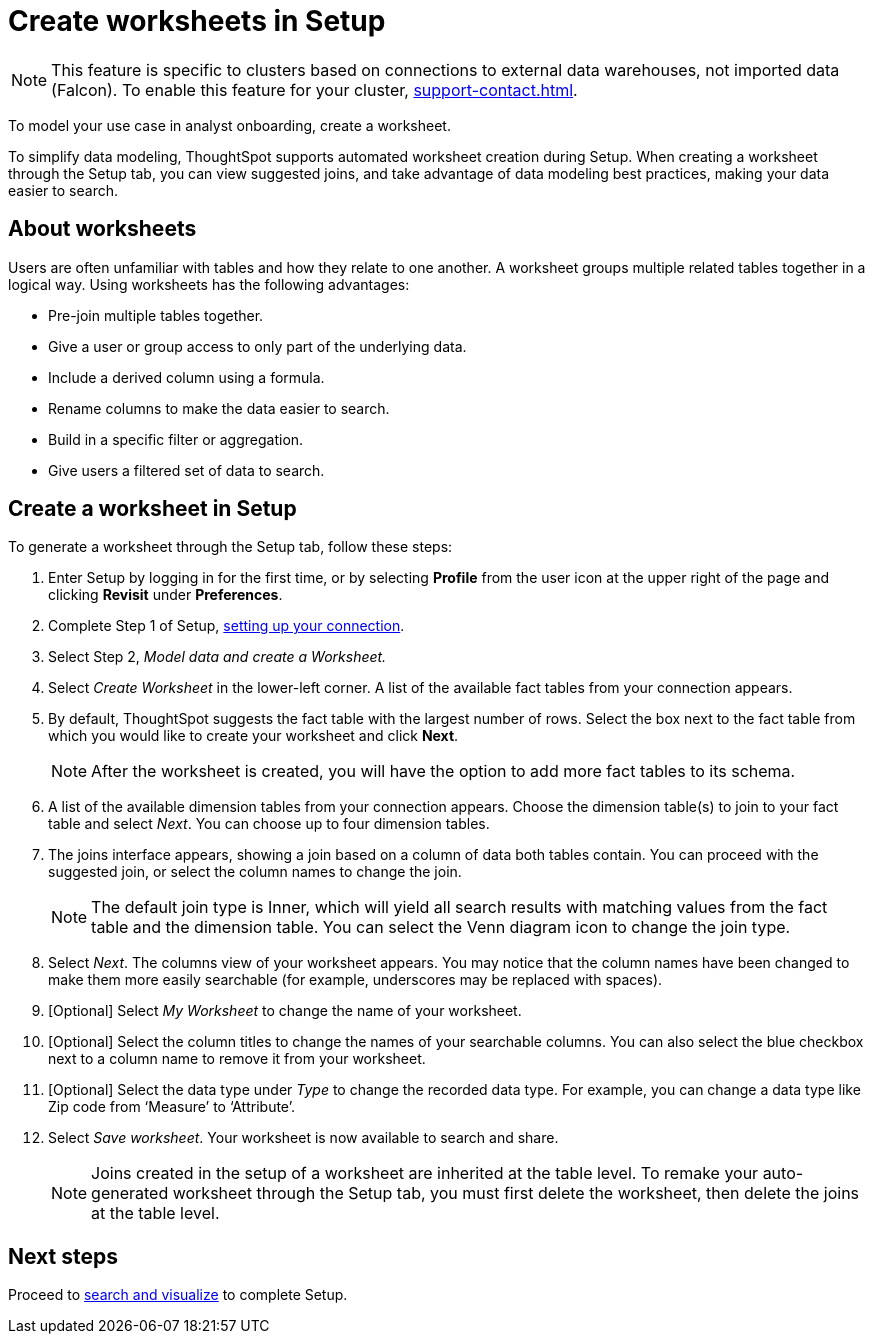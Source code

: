 = Create worksheets in Setup
:last_updated: 2/25/2022
:linkattrs:
:experimental:
:description: To model your use case in analyst onboarding, create a worksheet.

NOTE: This feature is specific to clusters based on connections to external data warehouses, not imported data (Falcon). To enable this feature for your cluster, xref:support-contact.adoc[].

To model your use case in analyst onboarding, create a worksheet.

To simplify data modeling, ThoughtSpot supports automated worksheet creation during Setup.
When creating a worksheet through the Setup tab, you can view suggested joins, and take advantage of data modeling best practices, making your data easier to search.

== About worksheets

Users are often unfamiliar with tables and how they relate to one another.
A worksheet groups multiple related tables together in a logical way.
Using worksheets has the following advantages:

* Pre-join multiple tables together.
* Give a user or group access to only part of the underlying data.
* Include a derived column using a formula.
* Rename columns to make the data easier to search.
* Build in a specific filter or aggregation.
* Give users a filtered set of data to search.

== Create a worksheet in Setup

To generate a worksheet through the Setup tab, follow these steps:

. Enter Setup by logging in for the first time, or by selecting *Profile* from the user icon at the upper right of the page and clicking *Revisit* under *Preferences*.
. Complete Step 1 of Setup, xref:connections.adoc[setting up your connection].
. Select Step 2, _Model data and create a Worksheet._
. Select _Create Worksheet_ in the lower-left corner.
A list of the available fact tables from your connection appears.
. By default, ThoughtSpot suggests the fact table with the largest number of rows.
Select the box next to the fact table from which you would like to create your worksheet and click *Next*.
+
NOTE: After the worksheet is created, you will have the option to add more fact tables to its schema.

. A list of the available dimension tables from your connection appears.
Choose the dimension table(s) to join to your fact table and select _Next_.
You can choose up to four dimension tables.
. The joins interface appears, showing a join based on a column of data both tables contain.
You can proceed with the suggested join, or select the column names to change the join.
+
NOTE: The default join type is Inner, which will yield all search results with matching values from the fact table and the dimension table.
You can select the Venn diagram icon to change the join type.

. Select _Next_.
The columns view of your worksheet appears.
You may notice that the column names have been changed to make them more easily searchable (for example, underscores may be replaced with spaces).
. [Optional] Select _My Worksheet_ to change the name of your worksheet.
. [Optional] Select the column titles to change the names of your searchable columns.
You can also select the blue checkbox next to a column name to remove it from your worksheet.
. [Optional] Select the data type under _Type_ to change the recorded data type.
For example, you can change a data type like Zip code from '`Measure`' to '`Attribute`'.
. Select _Save worksheet_.
Your worksheet is now available to search and share.
+

NOTE: Joins created in the setup of a worksheet are inherited at the table level.
To remake your auto-generated worksheet through the Setup tab, you must first delete the worksheet, then delete the joins at the table level.

== Next steps

Proceed to xref:automated-answer-creation.adoc[search and visualize] to complete Setup.
